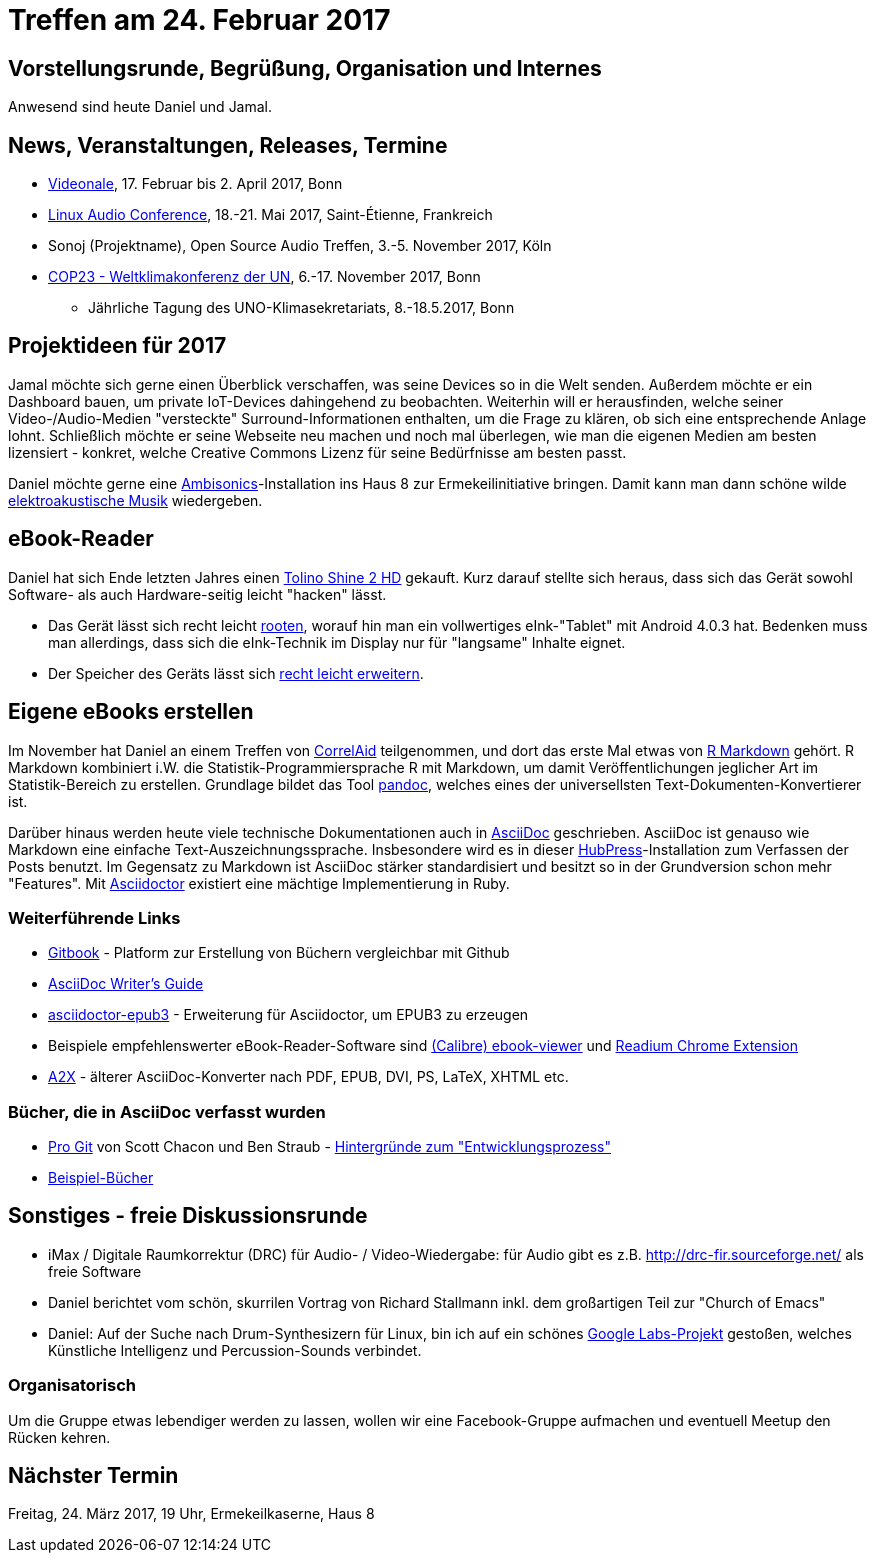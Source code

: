 = Treffen am 24. Februar 2017
:hp-tags: eBook, EPUB, AsciiDoc, Meetup

== Vorstellungsrunde, Begrüßung, Organisation und Internes 

Anwesend sind heute Daniel und Jamal.


== News, Veranstaltungen, Releases, Termine

* http://videonale.org/[Videonale], 17. Februar bis 2. April 2017, Bonn
* https://lac2017.univ-st-etienne.fr/[Linux Audio Conference], 18.-21. Mai 2017, Saint-Étienne, Frankreich
* Sonoj (Projektname), Open Source Audio Treffen, 3.-5. November 2017, Köln
* http://www.cop-23.org/[COP23 - Weltklimakonferenz der UN], 6.-17. November 2017, Bonn
  - Jährliche Tagung des UNO-Klimasekretariats, 8.-18.5.2017, Bonn


== Projektideen für 2017

Jamal möchte sich gerne einen Überblick verschaffen, was seine Devices so in die Welt senden. Außerdem möchte er ein Dashboard bauen, um private IoT-Devices dahingehend zu beobachten. Weiterhin will er herausfinden, welche seiner Video-/Audio-Medien "versteckte" Surround-Informationen enthalten, um die Frage zu klären, ob sich eine entsprechende Anlage lohnt. Schließlich möchte er seine Webseite neu machen und noch mal überlegen, wie man die eigenen Medien am besten lizensiert - konkret, welche Creative Commons Lizenz für seine Bedürfnisse am besten passt.

Daniel möchte gerne eine https://de.wikipedia.org/wiki/Ambisonics[Ambisonics]-Installation ins Haus 8 zur Ermekeilinitiative bringen. Damit kann man dann schöne wilde https://de.wikipedia.org/wiki/Elektroakustische_Musik[elektroakustische Musik] wiedergeben.


== eBook-Reader

Daniel hat sich Ende letzten Jahres einen https://de.wikipedia.org/wiki/Tolino_Shine_2_HD[Tolino Shine 2 HD] gekauft. Kurz darauf stellte sich heraus, dass sich das Gerät sowohl Software- als auch Hardware-seitig leicht "hacken" lässt.

* Das Gerät lässt sich recht leicht http://allesebook.de/anleitung/anleitung-tolino-vision-3-hd-shine-2-hd-root-67103/[rooten], worauf hin man ein vollwertiges eInk-"Tablet" mit Android 4.0.3 hat. Bedenken muss man allerdings, dass sich die eInk-Technik im Display nur für "langsame" Inhalte eignet.
* Der Speicher des Geräts lässt sich http://allesebook.de/anleitung/anleitung-tolino-shine-2-hd-internen-speicherplatz-vergroessern-67263/[recht leicht erweitern].

== Eigene eBooks erstellen

Im November hat Daniel an einem Treffen von http://correlaid.org/[CorrelAid] teilgenommen, und dort das erste Mal etwas von http://rmarkdown.rstudio.com/[R Markdown] gehört. R Markdown kombiniert i.W. die Statistik-Programmiersprache R mit Markdown, um damit Veröffentlichungen jeglicher Art im Statistik-Bereich zu erstellen. Grundlage bildet das Tool http://pandoc.org/[pandoc], welches eines der universellsten Text-Dokumenten-Konvertierer ist.

Darüber hinaus werden heute viele technische Dokumentationen auch in http://www.methods.co.nz/asciidoc/[AsciiDoc] geschrieben. AsciiDoc ist genauso wie Markdown eine einfache Text-Auszeichnungssprache. Insbesondere wird es in dieser http://hubpress.io/[HubPress]-Installation zum Verfassen der Posts benutzt. Im Gegensatz zu Markdown ist AsciiDoc stärker standardisiert und besitzt so in der Grundversion schon mehr "Features". Mit http://asciidoctor.org/[Asciidoctor] existiert eine mächtige Implementierung in Ruby.

=== Weiterführende Links

* https://www.gitbook.com/[Gitbook] - Platform zur Erstellung von Büchern vergleichbar mit Github
* http://asciidoctor.org/docs/asciidoc-writers-guide/[AsciiDoc Writer's Guide]
* https://github.com/asciidoctor/asciidoctor-epub3[asciidoctor-epub3] - Erweiterung für Asciidoctor, um EPUB3 zu erzeugen
* Beispiele empfehlenswerter eBook-Reader-Software sind https://manual.calibre-ebook.com/viewer.html[(Calibre) ebook-viewer] und http://readium.org/[Readium Chrome Extension]
* http://www.methods.co.nz/asciidoc/a2x.1.html[A2X] - älterer AsciiDoc-Konverter nach PDF, EPUB, DVI, PS, LaTeX, XHTML etc.

=== Bücher, die in AsciiDoc verfasst wurden

* https://git-scm.com/book/en/v2[Pro Git] von Scott Chacon und Ben Straub - https://hackernoon.com/living-the-future-of-technical-writing-2f368bd0a272[Hintergründe zum "Entwicklungsprozess"]
* http://asciidoc.org/#X7[Beispiel-Bücher]


== Sonstiges - freie Diskussionsrunde

* iMax / Digitale Raumkorrektur (DRC) für Audio- / Video-Wiedergabe: für Audio gibt es z.B. http://drc-fir.sourceforge.net/ als freie Software
* Daniel berichtet vom schön, skurrilen Vortrag von Richard Stallmann inkl. dem großartigen Teil zur "Church of Emacs"
* Daniel: Auf der Suche nach Drum-Synthesizern für Linux, bin ich auf ein schönes https://aiexperiments.withgoogle.com/drum-machine[Google Labs-Projekt] gestoßen, welches Künstliche Intelligenz und Percussion-Sounds verbindet.


=== Organisatorisch

Um die Gruppe etwas lebendiger werden zu lassen, wollen wir eine Facebook-Gruppe aufmachen und eventuell Meetup den Rücken kehren.

== Nächster Termin
Freitag, 24. März 2017, 19 Uhr, Ermekeilkaserne, Haus 8